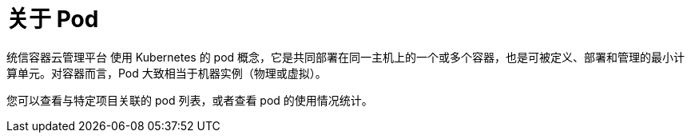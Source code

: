 // Module included in the following assemblies:
//
// * nodes/nodes-pods-using.adoc

:_content-type: CONCEPT
[id="nodes-pods-about_{context}"]
= 关于 Pod

统信容器云管理平台 使用 Kubernetes 的 pod 概念，它是共同部署在同一主机上的一个或多个容器，也是可被定义、部署和管理的最小计算单元。对容器而言，Pod 大致相当于机器实例（物理或虚拟）。

您可以查看与特定项目关联的 pod 列表，或者查看 pod 的使用情况统计。
